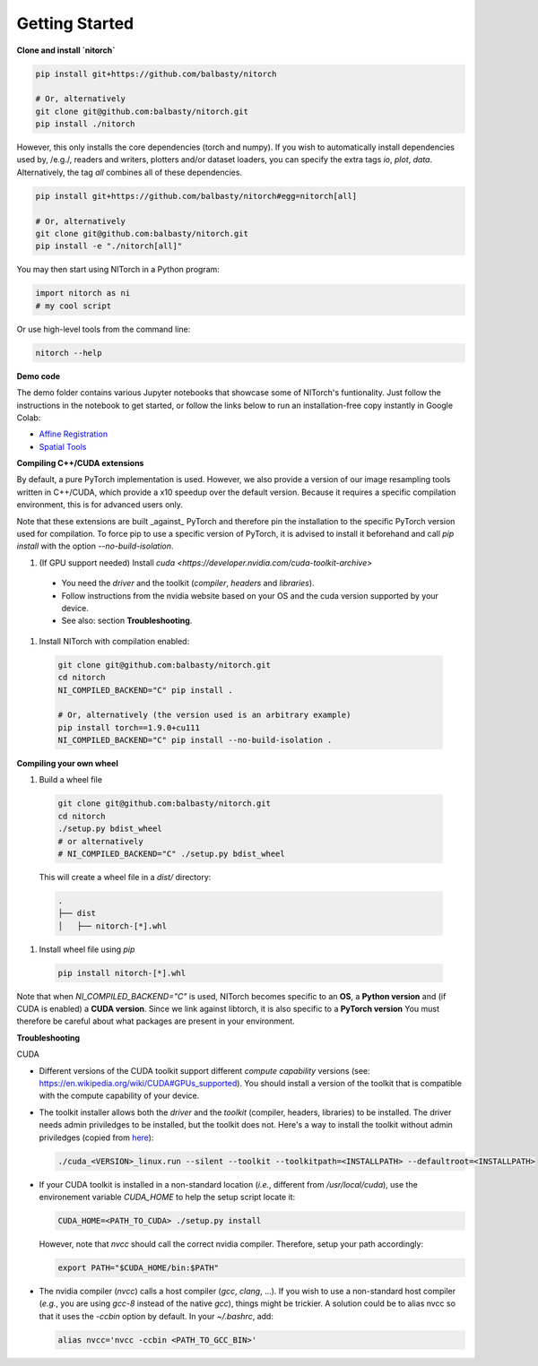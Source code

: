 Getting Started
===============


**Clone and install `nitorch`**

.. code-block:: console

        pip install git+https://github.com/balbasty/nitorch

        # Or, alternatively
        git clone git@github.com:balbasty/nitorch.git
        pip install ./nitorch

However, this only installs the core dependencies (torch and numpy). 
If you wish to automatically install dependencies used by, /e.g./, 
readers and writers, plotters and/or dataset loaders, you can specify 
the extra tags `io`, `plot`, `data`. Alternatively, the tag `all` 
combines all of these dependencies.

.. code-block:: console

        pip install git+https://github.com/balbasty/nitorch#egg=nitorch[all]

        # Or, alternatively
        git clone git@github.com:balbasty/nitorch.git
        pip install -e "./nitorch[all]"

You may then start using NITorch in a Python program:

.. code-block:: python

        import nitorch as ni
        # my cool script

Or use high-level tools from the command line:

.. code-block:: console

        nitorch --help


**Demo code**

The demo folder contains various Jupyter notebooks that showcase some of NITorch's funtionality. Just follow the instructions in the notebook to get started, or follow the links below to run an installation-free copy instantly in Google Colab:

* `Affine Registration <https://colab.research.google.com/drive/13eSBtEvAp1wIJD0Rlvq5Q9kJWnuEc7WI?usp=sharing>`_
* `Spatial Tools <https://colab.research.google.com/drive/1-dfCosj9XoesFt7byIhp84p2JMUuHxby?usp=sharing>`_


**Compiling C++/CUDA extensions**

By default, a pure PyTorch implementation is used. However, we also 
provide a version of our image resampling tools written in C++/CUDA, 
which provide a x10 speedup over the default version. Because it requires
a specific compilation environment, this is for advanced users only.

Note that these extensions are built _against_ PyTorch and therefore pin
the installation to the specific PyTorch version used for compilation. 
To force pip to use a specific version of PyTorch, it is advised to 
install it beforehand and call `pip install` with the option 
`--no-build-isolation`. 

#. (If GPU support needed) Install `cuda <https://developer.nvidia.com/cuda-toolkit-archive>` 
    
  * You need the *driver* and the toolkit (*compiler*, *headers* and *libraries*).
  * Follow instructions from the nvidia website based on your OS and the cuda version supported by your device.
  * See also: section **Troubleshooting**.

#. Install NITorch with compilation enabled:

  .. code-block:: console

          git clone git@github.com:balbasty/nitorch.git
          cd nitorch
          NI_COMPILED_BACKEND="C" pip install .

          # Or, alternatively (the version used is an arbitrary example)
          pip install torch==1.9.0+cu111
          NI_COMPILED_BACKEND="C" pip install --no-build-isolation .


**Compiling your own wheel**

#. Build a wheel file

  .. code-block:: console

          git clone git@github.com:balbasty/nitorch.git
          cd nitorch
          ./setup.py bdist_wheel
          # or alternatively
          # NI_COMPILED_BACKEND="C" ./setup.py bdist_wheel

  This will create a wheel file in a `dist/` directory:

  .. code-block:: console

          .
          ├── dist
          │   ├── nitorch-[*].whl

#. Install wheel file using `pip`

  .. code-block:: console

          pip install nitorch-[*].whl

Note that when `NI_COMPILED_BACKEND="C"` is used, NITorch becomes specific 
to an **OS**, a **Python version** and (if CUDA is enabled) a **CUDA version**. 
Since we link against libtorch, it is also specific to a **PyTorch version**
You must therefore be careful about what packages are present in your 
environment.


**Troubleshooting**

CUDA

* Different versions of the CUDA toolkit support different *compute 
  capability* versions (see: https://en.wikipedia.org/wiki/CUDA#GPUs_supported). 
  You should install a version of the toolkit that is compatible with the   
  compute capability of your device.

* The toolkit installer allows both the *driver* and the *toolkit*
  (compiler, headers, libraries) to be installed. The driver needs admin 
  priviledges to be installed, but the toolkit does not. Here's a way to 
  install the toolkit without admin priviledges (copied from 
  `here <https://forums.developer.nvidia.com/t/72087/6>`_):

  .. code-block:: console

          ./cuda_<VERSION>_linux.run --silent --toolkit --toolkitpath=<INSTALLPATH> --defaultroot=<INSTALLPATH>

* If your CUDA toolkit is installed in a non-standard location (*i.e.*, 
  different from `/usr/local/cuda`), use the environement 
  variable `CUDA_HOME` to help the setup script locate it:

  .. code-block:: console

          CUDA_HOME=<PATH_TO_CUDA> ./setup.py install

  However, note that `nvcc` should call the correct nvidia compiler. 
  Therefore, setup your path accordingly:

  .. code-block:: console

          export PATH="$CUDA_HOME/bin:$PATH"

* The nvidia compiler (`nvcc`) calls a host compiler (`gcc`, `clang`, ...). 
  If you wish to use a non-standard host compiler (*e.g.*, you are using 
  `gcc-8` instead of the native `gcc`), things might be trickier. 
  A solution could be to alias nvcc so that it uses the `-ccbin` option 
  by default. In your `~/.bashrc`, add:

  .. code-block:: console

          alias nvcc='nvcc -ccbin <PATH_TO_GCC_BIN>'
